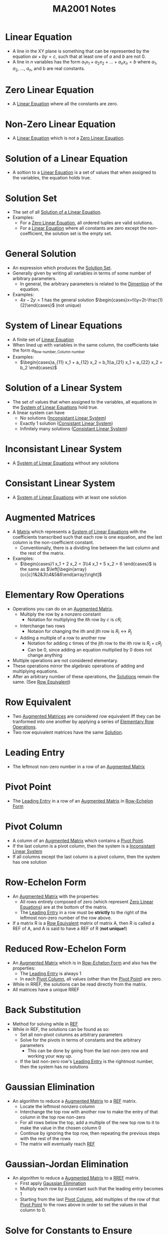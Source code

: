 :PROPERTIES:
:ID:       7039eb35-01ee-43ef-8334-74824a443069
:END:
#+title: MA2001 Notes
#+filetags: :MA2001:

* Linear Equation
:PROPERTIES:
:ID:       3bee8ee1-8e7c-476e-9b88-fa42b9a5c67d
:ROAM_ALIASES: Line
:END:
- A line in the XY plane is something that can be represented by the equation $ax + by = c$, such that at least one of $a$ and $b$ are not 0.
- A line in $n$ variables has the form $a_1 x_1 + a_2 x_2 + ... + a_n x_n = b$ where $a_1$, $a_2$, ..., $a_n$, and b are real constants.
* Zero Linear Equation
:PROPERTIES:
:ID:       8ca5b581-af4b-44c2-99a6-fe3c0a725edf
:END:
- A [[id:3bee8ee1-8e7c-476e-9b88-fa42b9a5c67d][Linear Equation]] where all the constants are zero.
* Non-Zero Linear Equation
:PROPERTIES:
:ID:       13d3821f-2ef7-4cc7-a344-d74ffb302286
:END:
- A [[id:3bee8ee1-8e7c-476e-9b88-fa42b9a5c67d][Linear Equation]] which is not a [[id:8ca5b581-af4b-44c2-99a6-fe3c0a725edf][Zero Linear Equation]].
* Solution of a Linear Equation
:PROPERTIES:
:ID:       0ac0637e-128d-4efa-8791-b673199d42f9
:END:
- A soltion to a [[id:3bee8ee1-8e7c-476e-9b88-fa42b9a5c67d][Linear Equation]] is a set of values that when assigned to the variables, the equation holds true.
* Solution Set
:PROPERTIES:
:ID:       6d6c3bfc-2b01-4012-b255-d155b17fdc04
:END:
- The set of all [[id:0ac0637e-128d-4efa-8791-b673199d42f9][Solution of a Linear Equation]].
- Examples:
  - For a [[id:8ca5b581-af4b-44c2-99a6-fe3c0a725edf][Zero Linear Equation]], all ordered tuples are valid solutions.
  - For a [[id:3bee8ee1-8e7c-476e-9b88-fa42b9a5c67d][Linear Equation]] where all constants are zero except the non-coefficient, the solution set is the empty set.
* General Solution
:PROPERTIES:
:ID:       f2b18f06-e5f6-49b6-adc2-d89b51db1fa9
:END:
- An expression which produces the [[id:6d6c3bfc-2b01-4012-b255-d155b17fdc04][Solution Set]].
- Generally given by writing all variables in terms of some number of arbitrary parameters.
  - In general, the arbitrary parameters is related to the [[id:d23c199d-d127-423a-8c56-48e59b71ed9c][Dimention]] of the equation.
- Examples:
  - $4x - 2y = 1$ has the general solution $\begin{cases}x=t\\y=2t-\frac{1}{2}\end{cases}$ (not unique)
* System of Linear Equations
:PROPERTIES:
:ID:       4de0b32f-feb4-42e9-8bca-194ed2408758
:ROAM_ALIASES: "Linear System"
:END:
- A finite set of [[id:3bee8ee1-8e7c-476e-9b88-fa42b9a5c67d][Linear Equation]]
- When lined up with variables in the same column, the coefficients take the form $a_{\text{Row number},\text{Column number}}$
- Examples:
  - $\begin{cases}a_{11} x_1 + a_{12} x_2 = b_1\\a_{21} x_1 + a_{22} x_2 = b_2 \end{cases}$
* Solution of a Linear System
:PROPERTIES:
:ID:       a03cd843-9760-47c4-9069-ca75d9aec0e4
:END:
- The set of values that when assigned to the variables, all equations in the [[id:4de0b32f-feb4-42e9-8bca-194ed2408758][System of Linear Equations]] hold true.
- A linear system can have
  - No solutions ([[id:dd4a724b-7288-448f-8be9-7e885699af51][Inconsistant Linear System]])
  - Exactly 1 solution ([[id:b2f4051d-ee59-40dc-a561-4ea4f14fb79f][Consistant Linear System]])
  - Infinitely many solutions ([[id:b2f4051d-ee59-40dc-a561-4ea4f14fb79f][Consistant Linear System]])

* Inconsistant Linear System
:PROPERTIES:
:ID:       dd4a724b-7288-448f-8be9-7e885699af51
:END:
- A [[id:4de0b32f-feb4-42e9-8bca-194ed2408758][System of Linear Equations]] without any solutions
* Consistant Linear System
:PROPERTIES:
:ID:       b2f4051d-ee59-40dc-a561-4ea4f14fb79f
:END:
- A [[id:4de0b32f-feb4-42e9-8bca-194ed2408758][System of Linear Equations]] with at least one solution

* Augmented Matrices
:PROPERTIES:
:ID:       ecb5ed8b-d483-4934-ab99-f3c4858e2e31
:END:
- A [[id:d7a14523-8aca-462b-96d7-96f8c198e3e9][Matrix]] which represents a [[id:4de0b32f-feb4-42e9-8bca-194ed2408758][System of Linear Equations]] with the coefficients transcribed such that each row is one equation, and the last column is the non-coefficient constant.
  - Conventionally, there is a dividing line between the last column and the rest of the matrix.
- Examples:
  - $\begin{cases}1 x_1 + 2 x_2 = 3\\4 x_1 + 5 x_2 = 6 \end{cases}$ is the same as $\left[\begin{array}{cc|c}1&2&3\\4&5&6\end{array}\right]$
* Elementary Row Operations
:PROPERTIES:
:ID:       bf26f901-fa17-4c98-b8bf-8d54d5a8f01d
:END:
- Operations you can do on an [[id:ecb5ed8b-d483-4934-ab99-f3c4858e2e31][Augmented Matrix]].
  - Multiply the row by a nonzero constant
    - Notation for multiplying the ith row by $c$ is $cR_i$
  - Interchange two rows
    - Notaion for changing the ith and jth row is $R_i \leftrightarrow R_j$
  - Adding a multiple of a row to another row
    - Notation for adding c times of the jth row to the ith row is $R_i + cR_j$
    - Can be 0, since adding an equation multiplied by 0 does not change anything
- Multiple operations are not considered elementary.
- These operations mirror the algebraic operations of adding and multiplying equations.
- After an arbitrary number of these operations, the [[id:a03cd843-9760-47c4-9069-ca75d9aec0e4][Solutions]] remain the same. (See [[id:03fd9b35-48e8-42da-a4bf-bb6942228e03][Row Equivalent]])
* Row Equivalent
:PROPERTIES:
:ID:       03fd9b35-48e8-42da-a4bf-bb6942228e03
:END:
- Two [[id:ecb5ed8b-d483-4934-ab99-f3c4858e2e31][Augmented Matrices]] are considered row equivalent iff they can be tranformed into one another by applying a series of [[id:bf26f901-fa17-4c98-b8bf-8d54d5a8f01d][Elementary Row Operations]].
- Two row equivalent matrices have the same [[id:a03cd843-9760-47c4-9069-ca75d9aec0e4][Solution]].

* Leading Entry
:PROPERTIES:
:ID:       6800c4a5-7da7-4464-90a7-d587d9e37beb
:END:
- The leftmost non-zero number in a row of an [[id:ecb5ed8b-d483-4934-ab99-f3c4858e2e31][Augmented Matrix]]

* Pivot Point
:PROPERTIES:
:ID:       a9286172-954d-4085-b8a6-af330ee19d0d
:END:
- The [[id:6800c4a5-7da7-4464-90a7-d587d9e37beb][Leading Entry]] in a row of an [[id:ecb5ed8b-d483-4934-ab99-f3c4858e2e31][Augmented Matrix]] in [[id:b0ddc803-3424-4cd1-b60e-4311c41a6098][Row-Echelon Form]]

* Pivot Column
:PROPERTIES:
:ID:       2e30e6b2-9251-4c46-996d-f73cc7a14329
:END:
- A column of an [[id:ecb5ed8b-d483-4934-ab99-f3c4858e2e31][Augmented Matrix]] which contains a [[id:a9286172-954d-4085-b8a6-af330ee19d0d][Pivot Point]].
- If the last column is a pivot column, then the system is a [[id:dd4a724b-7288-448f-8be9-7e885699af51][Inconsistant Linear System]]
- If all columns except the last column is a pivot column, then the system has one solution

* Row-Echelon Form
:PROPERTIES:
:ID:       b0ddc803-3424-4cd1-b60e-4311c41a6098
:ROAM_ALIASES: REF
:END:
- An [[id:ecb5ed8b-d483-4934-ab99-f3c4858e2e31][Augmented Matrix]] with the properties:
  - All rows entirely composed of zero (which represent [[id:8ca5b581-af4b-44c2-99a6-fe3c0a725edf][Zero Linear Equations]]) are at the bottom of the matrix.
  - The [[id:6800c4a5-7da7-4464-90a7-d587d9e37beb][Leading Entry]] in a row must be *strictly* to the right of the leftmost non-zero number of the row above.
- If a matrix R is a [[id:03fd9b35-48e8-42da-a4bf-bb6942228e03][Row Equivalent]] matrix of matrix A, then R is called a REF of A, and A is said to have a REF of R (*not unique!*)
* Reduced Row-Echelon Form
:PROPERTIES:
:ID:       4546b235-26c0-4582-b238-594d24f1360e
:ROAM_ALIASES: RREF
:END:
- An [[id:ecb5ed8b-d483-4934-ab99-f3c4858e2e31][Augmented Matrix]] which is in [[id:b0ddc803-3424-4cd1-b60e-4311c41a6098][Row-Echelon Form]] and also has the properties:
  - The [[id:6800c4a5-7da7-4464-90a7-d587d9e37beb][Leading Entry]] is always 1
  - In each [[id:2e30e6b2-9251-4c46-996d-f73cc7a14329][Pivot Column]], all values (other than the [[id:a9286172-954d-4085-b8a6-af330ee19d0d][Pivot Point]]) are zero.
- While in RREF, the solutions can be read directly from the matrix.
- All matrices have a unique RREF
* Back Substitution
:PROPERTIES:
:ID:       1fd4e4db-bdb7-4352-8cfa-699cd2ebcf6e
:END:
- Method for solving while in [[id:b0ddc803-3424-4cd1-b60e-4311c41a6098][REF]]
- While in REF, the solutions can be found as so:
  - Set all non-pivot columns as arbitrary parameters
  - Solve for the pivots in terms of constants and the arbitrary parameters
    - This can be done by going from the last non-zero row and working your way up.
  - If the last non-zero row's [[id:6800c4a5-7da7-4464-90a7-d587d9e37beb][Leading Entry]] is the rightmost number, then the system has no solutions

* Gaussian Elimination
:PROPERTIES:
:ID:       fb8122ac-2940-4312-be6b-e26198af619d
:END:
- An algorithm to reduce a [[id:ecb5ed8b-d483-4934-ab99-f3c4858e2e31][Augmented Matrix]] to a [[id:b0ddc803-3424-4cd1-b60e-4311c41a6098][REF]] matrix.
  - Locate the leftmost nonzero column
  - Interchange the top row with another row to make the entry of that column in the top row non-zero
  - For all rows below the top, add a multiple of the new top row to it to make the value in the chosen column 0
  - Continue by ignoring the top row, then repeating the previous steps with the rest of the rows
  - The matrix will eventually reach [[id:b0ddc803-3424-4cd1-b60e-4311c41a6098][REF]]
* Gaussian-Jordan Elimination
:PROPERTIES:
:ID:       d75d83b9-0a43-4b94-b94e-1321627fa2b8
:END:
- An algorithm to reduce a [[id:ecb5ed8b-d483-4934-ab99-f3c4858e2e31][Augmented Matrix]] to a [[id:4546b235-26c0-4582-b238-594d24f1360e][RREF]] matrix.
  - First apply [[id:fb8122ac-2940-4312-be6b-e26198af619d][Gaussian Elimination]]
  - Multiply each row by a constant such that the leading entry becomes 1
  - Starting from the last [[id:2e30e6b2-9251-4c46-996d-f73cc7a14329][Pivot Column]], add multiples of the row of that [[id:a9286172-954d-4085-b8a6-af330ee19d0d][Pivot Point]] to the rows above in order to set the values in that column to 0.
* Solve for Constants to Ensure Solutions
:PROPERTIES:
:ID:       3cbffdb7-6c89-469a-af22-f760a906f0c0
:END:
- Instead, solve for when there are no solutions
  - Express the [[id:ecb5ed8b-d483-4934-ab99-f3c4858e2e31][Augmented Matrix]] in a form such that you can determine where the [[id:2e30e6b2-9251-4c46-996d-f73cc7a14329][Pivot Columns]] are by conducting [[id:fb8122ac-2940-4312-be6b-e26198af619d][Gaussian Elimination]]
  - Use the properties of [[id:2e30e6b2-9251-4c46-996d-f73cc7a14329][Pivot Column]] to determine when there are no solutions
  - May need to do casework on the unknowns if you need to divide (cannot divide by 0)
    - To avoid somewhat, don't use a unknown at the top as the pivot
    - In general, you cannot divide or multiply by an unknown which could be 0
    - You are, however, allowed to add a row multiplied by an unknown which could be 0 since if it is 0, nothing changes
* Geometrical Interpretation
:PROPERTIES:
:ID:       de666d50-86a6-4390-8606-bb621d089416
:END:
- In a [[id:b0ddc803-3424-4cd1-b60e-4311c41a6098][REF]], each non-zero row corresponds to a [[id:2e30e6b2-9251-4c46-996d-f73cc7a14329][Pivot Column]].
  - Therefore, the number of non-zero rows must be less than or equal to the number of variables plus 1, which is the maximum number of [[id:2e30e6b2-9251-4c46-996d-f73cc7a14329][Pivot Columns]].
  - In a [[id:b2f4051d-ee59-40dc-a561-4ea4f14fb79f][Consistant Linear System]], the number of non-zero rows must be less than or equal to the number of variables, since the last column must not be a [[id:2e30e6b2-9251-4c46-996d-f73cc7a14329][Pivot Column]]
- The number of arbitrary parameters is given by the number of variables minus the number of pivot columns.
* Homegenous Linear System
:PROPERTIES:
:ID:       98073aba-eb13-435c-b020-535c499f2767
:END:
- A homogenous linear system is a [[id:4de0b32f-feb4-42e9-8bca-194ed2408758][Linear System]] where all the non-coefficient constants are equal to zero.
- All homegenous systems have the solution $x_1 = 0$, $x_2 = 0", ..., "$x_n = 0". This is called the trivial solution
- All other solutions are known as non-trivial solutions
  - Therefore homegenous linear systems have either one solution or infinitely many solutions
  - If there are more variables than rows then there are infinitely many solutions
* Matrix
:PROPERTIES:
:ID:       d7a14523-8aca-462b-96d7-96f8c198e3e9
:END:
- A m by n matrix has m rows and n columns
- The (i, j) th entry of the matrix is in the ith row and the jth column
* Column Matrix
:PROPERTIES:
:ID:       caffc8a6-388b-4a79-86e0-8c1301215c15
:END:
- A [[id:d7a14523-8aca-462b-96d7-96f8c198e3e9][Matrix]] with only one column
* Row Matrix
:PROPERTIES:
:ID:       6c4371a6-1c7a-4823-b4fe-2a2b98ebcd76
:END:
- A [[id:d7a14523-8aca-462b-96d7-96f8c198e3e9][Matrix]] with only one row
* Square Matrix
:PROPERTIES:
:ID:       390d4ad5-a285-441e-a435-b613c1ad4190
:END:
- A [[id:d7a14523-8aca-462b-96d7-96f8c198e3e9][Matrix]] with the same number of rows and columns
* Diagonal of a Square Matrix
:PROPERTIES:
:ID:       25ed9f16-6ad2-4bf5-a8d1-ae1ac9f32608
:END:
- The sequence of entries $a_{11}, a_{22}, ..., a_{33}$ in a [[id:390d4ad5-a285-441e-a435-b613c1ad4190][Square Matrix]]
* Diagonal Matrix
:PROPERTIES:
:ID:       60269c0a-1614-4f10-bb35-6831c702d103
:END:
- A [[id:390d4ad5-a285-441e-a435-b613c1ad4190][Square Matrix]] called a diagonal matrix if all values not in its [[id:25ed9f16-6ad2-4bf5-a8d1-ae1ac9f32608][Diagonal]] are zero
* Scalar Matrix
:PROPERTIES:
:ID:       3e5d983a-458a-4a8e-b1df-4862f4d1ce25
:END:
- A [[id:60269c0a-1614-4f10-bb35-6831c702d103][Diagonal Matrix]] where all values in its [[id:25ed9f16-6ad2-4bf5-a8d1-ae1ac9f32608][Diagonal]] are equal
* Identity Matrix
:PROPERTIES:
:ID:       ec6a800b-bfc4-4498-9158-1a209cf0e2c5
:END:
- A [[id:3e5d983a-458a-4a8e-b1df-4862f4d1ce25][Scalar Matrix]] where all the values in its [[id:25ed9f16-6ad2-4bf5-a8d1-ae1ac9f32608][Diagonal]] are equal to 1
- Can be notated by $\mathbb{I}_n$ for a n by n identity matrix
* Zero Matrix
:PROPERTIES:
:ID:       d65d98af-766e-4be4-8c44-7b054a7848a7
:END:
- A [[id:d7a14523-8aca-462b-96d7-96f8c198e3e9][Matrix]] where all the values are 0.
- Can be notated by $0_{m\times n}$ for a m by n identity matrix
  - The subscript can be dropped if it is clear what the size is
* Symmetrical Matrix
:PROPERTIES:
:ID:       a518a757-1129-4a2b-bc67-da392434ad7e
:END:
- A [[id:390d4ad5-a285-441e-a435-b613c1ad4190][Square Matrix]] where $a_{i,j} = a_{j, i}$ for all $i$ and $j$
* Upper Triangular Matrix
:PROPERTIES:
:ID:       42792e44-1879-489f-b58e-32f01fec557f
:END:
- A [[id:390d4ad5-a285-441e-a435-b613c1ad4190][Square Matrix]] where $a_{i,j} = 0$ for all $i > j$
* Lower Triangular Matrix
:PROPERTIES:
:ID:       c26f10dd-0798-45eb-be5f-837e5aad51bd
:END:
- A [[id:390d4ad5-a285-441e-a435-b613c1ad4190][Square Matrix]] where $a_{i,j} = 0$ for all $j > i$
* Matrix Operations
** Matrix Equality
:PROPERTIES:
:ID:       444fe283-2f38-45c4-a1bc-a75a83f22c8a
:END:
- Two [[id:d7a14523-8aca-462b-96d7-96f8c198e3e9][Matrices]] are equal when corresponding entries are all equal (size must be equal too)
** Matrix Addition
:PROPERTIES:
:ID:       0152a8ec-6aa4-4510-9562-a5026200f17e
:END:
- Two [[id:d7a14523-8aca-462b-96d7-96f8c198e3e9][Matrices]] are added by adding corresponding entries (size must be equal)
** Matrix Subtraction
:PROPERTIES:
:ID:       280f46d1-a2bf-4474-9f82-5a0fb260bff3
:END:
- Two [[id:d7a14523-8aca-462b-96d7-96f8c198e3e9][Matrices]] are subtracted by subtracting the entry in the second matrix from the one in the first
** Matrix Scalar Multiplication
:PROPERTIES:
:ID:       4c80d776-74bb-42bb-a07b-b2b88b8deeaf
:END:
- A [[id:d7a14523-8aca-462b-96d7-96f8c198e3e9][Matrix]] is multiplied by a scalar by multiplying each entry by that scalar
* Dimention
:PROPERTIES:
:ID:       d23c199d-d127-423a-8c56-48e59b71ed9c
:END:
